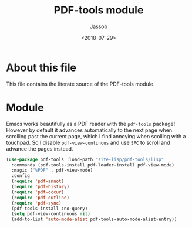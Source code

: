 # -*- indent-tabs-mode: nil; -*-
#+TITLE: PDF-tools module
#+AUTHOR: Jassob
#+DATE: <2018-07-29>

* About this file
  This file contains the literate source of the PDF-tools module.

* Module
  Emacs works beautifully as a PDF reader with the ~pdf-tools~
  package! However by default it advances automatically to the next
  page when scrolling past the current page, which I find annoying
  when scolling with a touchpad. So I disable ~pdf-view-continous~ and
  use =SPC= to scroll and advance the pages instead.

  #+begin_src emacs-lisp :tangle module.el
    (use-package pdf-tools :load-path "site-lisp/pdf-tools/lisp"
      :commands (pdf-tools-install pdf-loader-install pdf-view-mode)
      :magic ("%PDF" . pdf-view-mode)
      :config
      (require 'pdf-annot)
      (require 'pdf-history)
      (require 'pdf-occur)
      (require 'pdf-outline)
      (require 'pdf-sync)
      (pdf-tools-install :no-query)
      (setq pdf-view-continuous nil)
      (add-to-list 'auto-mode-alist pdf-tools-auto-mode-alist-entry))
  #+end_src
